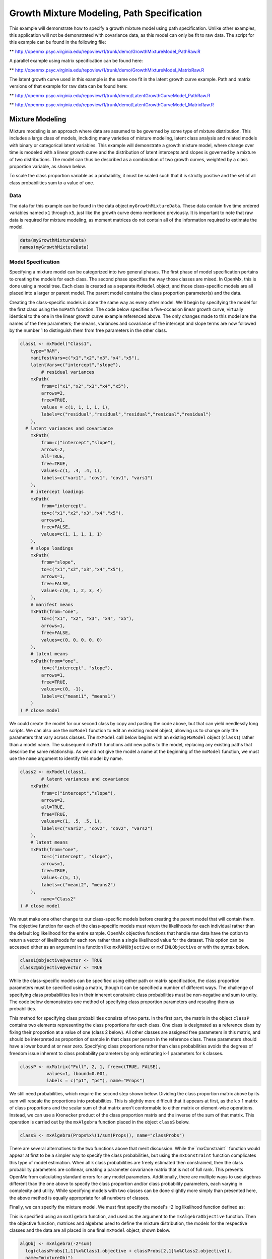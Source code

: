 
Growth Mixture Modeling, Path Specification
===========================================

This example will demonstrate how to specify a growth mixture model using path specification. Unlike other examples, this application will not be demonstrated with covariance data, as this model can only be fit to raw data. The script for this example can be found in the following file:

** http://openmx.psyc.virginia.edu/repoview/1/trunk/demo/GrowthMixtureModel_PathRaw.R

A parallel example using matrix specification can be found here:

** http://openmx.psyc.virginia.edu/repoview/1/trunk/demo/GrowthMixtureModel_MatrixRaw.R

The latent growth curve used in this example is the same one fit in the latent growth curve example. Path and matrix versions of that example for raw data can be found here: 

** http://openmx.psyc.virginia.edu/repoview/1/trunk/demo/LatentGrowthCurveModel_PathRaw.R

** http://openmx.psyc.virginia.edu/repoview/1/trunk/demo/LatentGrowthCurveModel_MatrixRaw.R

Mixture Modeling
----------------

Mixture modeling is an approach where data are assumed to be governed by some type of mixture distribution. This includes a large class of models, including many varieties of mixture modeling, latent class analysis and related models with binary or categorical latent variables. This example will demonstrate a growth mixture model, where change over time is modeled with a linear growth curve and the distribution of latent intercepts and slopes is governed by a mixture of two distributions. The model can thus be described as a combination of two growth curves, weighted by a class proportion variable, as shown below.

.. math::
   :nowrap:
   
   \begin{eqnarray*} 
   x_{ij} = p_1 (Intercept_{i1} + \lambda_1 Slope_{i1} + \epsilon) + p_2 (Intercept_{i2} + \lambda_2 Slope_{i2} + \epsilon)
   \end{eqnarray*}

To scale the class proportion variable as a probability, it must be scaled such that it is strictly positive and the set of all class probabilities sum to a value of one.

.. math::
   :nowrap:

   \begin{eqnarray*} 
   \sum_{i=1}^k p_i = 1 
   \end{eqnarray*}

Data
^^^^
The data for this example can be found in the data object ``myGrowthMixtureData``. These data contain five time ordered variables named ``x1`` through ``x5``, just like the growth curve demo mentioned previously. It is important to note that raw data is required for mixture modeling, as moment matrices do not contain all of the information required to estimate the model. 

.. code-block:: r

	data(myGrowthMixtureData)
	names(myGrowthMixtureData)

Model Specification
^^^^^^^^^^^^^^^^^^^

Specifying a mixture model can be categorized into two general phases. The first phase of model specification pertains to creating the models for each class. The second phase specifies the way those classes are mixed. In OpenMx, this is done using a model tree. Each class is created as a separate ``MxModel`` object, and those class-specific models are all placed into a larger or parent model. The parent model contains the class proportion parameter(s) and the data. 

Creating the class-specific models is done the same way as every other model. We'll begin by specifying the model for the first class using the ``mxPath`` function. The code below specifies a five-occasion linear growth curve, virtually identical to the one in the linear growth curve example referenced above. The only changes made to this model are the names of the free parameters; the means, variances and covariance of the intercept and slope terms are now followed by the number 1 to distinguish them from free parameters in the other class.

.. code-block:: r

	class1 <- mxModel("Class1", 
	    type="RAM",
	    manifestVars=c("x1","x2","x3","x4","x5"),
	    latentVars=c("intercept","slope"),
		# residual variances
	    mxPath(
	    	from=c("x1","x2","x3","x4","x5"), 
	        arrows=2,
	        free=TRUE, 
	        values = c(1, 1, 1, 1, 1),
	        labels=c("residual","residual","residual","residual","residual")
	    ),
  	  # latent variances and covariance
	    mxPath(
	    	from=c("intercept","slope"), 
	        arrows=2,
	        all=TRUE,
	        free=TRUE, 
	        values=c(1, .4, .4, 1),
	        labels=c("vari1", "cov1", "cov1", "vars1")
	    ),
	    # intercept loadings
	    mxPath(
	    	from="intercept",
	        to=c("x1","x2","x3","x4","x5"),
	        arrows=1,
	        free=FALSE,
	        values=c(1, 1, 1, 1, 1)
	    ),
	    # slope loadings
	    mxPath(
	    	from="slope",
	        to=c("x1","x2","x3","x4","x5"),
	        arrows=1,
	        free=FALSE,
	        values=c(0, 1, 2, 3, 4)
	    ),
	    # manifest means
	    mxPath(from="one",
	        to=c("x1", "x2", "x3", "x4", "x5"),
	        arrows=1,
	        free=FALSE,
	        values=c(0, 0, 0, 0, 0)
	    ),
	    # latent means
	    mxPath(from="one",
	        to=c("intercept", "slope"),
	        arrows=1,
	        free=TRUE,
	        values=c(0, -1),
	        labels=c("meani1", "means1")
	    )
	) # close model
	
We could create the model for our second class by copy and pasting the code above, but that can yield needlessly long scripts. We can also use the ``mxModel`` function to edit an existing model object, allowing us to change only the parameters that vary across classes. The ``mxModel`` call below begins with an existing ``MxModel`` object (``class1``) rather than a model name. The subsequent ``mxPath`` functions add new paths to the model, replacing any existing paths that describe the same relationship. As we did not give the model a name at the beginning of the ``mxModel`` function, we must use the ``name`` argument to identify this model by name.

.. code-block:: r

	class2 <- mxModel(class1,
		# latent variances and covariance
	    mxPath(
	    	from=c("intercept","slope"), 
	        arrows=2,
	        all=TRUE,
	        free=TRUE, 
	        values=c(1, .5, .5, 1),
	        labels=c("vari2", "cov2", "cov2", "vars2")
	    ),
	    # latent means
	    mxPath(from="one",
	        to=c("intercept", "slope"),
	        arrows=1,
	        free=TRUE,
	        values=c(5, 1),
	        labels=c("meani2", "means2")
	    ),
		name="Class2"
	) # close model

We must make one other change to our class-specific models before creating the parent model that will contain them. The objective function for each of the class-specific models must return the likelihoods for each individual rather than the default log likelihood for the entire sample. OpenMx objective functions that handle raw data have the option to return a vector of likelihoods for each row rather than a single likelihood value for the dataset. This option can be accessed either as an argument in a function like ``mxRAMObjective`` or ``mxFIMLObjective`` or with the syntax below.

.. code-block:: r

	class1@objective@vector <- TRUE
	class2@objective@vector <- TRUE
	
While the class-specific models can be specified using either path or matrix specification, the class proportion parameters must be specified using a matrix, though it can be specified a number of different ways. The challenge of specifying class probabilities lies in their inherent constraint: class probabilities must be non-negative and sum to unity. The code below demonstrates one method of specifying class proportion parameters and rescaling them as probabilities. 

This method for specifying class probabilities consists of two parts. In the first part, the matrix in the object ``classP`` contains two elements representing the class proportions for each class. One class is designated as a reference class by fixing their proportion at a value of one (class 2 below). All other classes are assigned free parameters in this matrix, and should be interpreted as proportion of sample in that class per person in the reference class. These parameters should have a lower bound at or near zero. Specifying class proportions rather than class probabilities avoids the degrees of freedom issue inherent to class probability parameters by only estimating k-1 parameters for k classes.

.. code-block:: r

	classP <- mxMatrix("Full", 2, 1, free=c(TRUE, FALSE), 
	          values=1, lbound=0.001, 
	          labels = c("p1", "ps"), name="Props")

We still need probabilities, which require the second step shown below. Dividing the class proportion matrix above by its sum will rescale the proportions into probabilities. This is slightly more difficult that it appears at first, as the k x 1 matrix of class proportions and the scalar sum of that matrix aren't conformable to either matrix or element-wise operations. Instead, we can use a Kronecker product of the class proportion matrix and the inverse of the sum of that matrix. This operation is carried out by the ``mxAlgebra`` function placed in the object ``classS`` below.

.. code-block:: r

	classS <- mxAlgebra(Props%x%(1/sum(Props)), name="classProbs")

There are several alternatives to the two functions above that merit discussion. While the``mxConstraint`` function would appear at first to be a simpler way to specify the class probabilities, but using the ``mxConstraint`` function complicates this type of model estimation. When all k class probabilities are freely estimated then constrained, then the class probability parameters are collinear, creating a parameter covariance matrix that is not of full rank. This prevents OpenMx from calculating standard errors for any model parameters. Additionally, there are multiple ways to use algebras different than the one above to specify the class proportion and/or class probability parameters, each varying in complexity and utility. While specifying models with two classes can be done slightly more simply than presented here, the above method is equally appropriate for all numbers of classes.

Finally, we can specify the mixture model. We must first specify the model's -2 log likelihood function defined as:

.. math::
   :nowrap:

   \begin{eqnarray*} 
   -2LL = -2 * \sum_{i=1}^n \sum_{k=1}^m \log (p_k l_{ki})
   \end{eqnarray*}

This is specified using an ``mxAlgebra`` function, and used as the argument to the ``mxAlgebraObjective`` function. Then the objective function, matrices and algebras used to define the mixture distribution, the models for the respective classes and the data are all placed in one final ``mxModel`` object, shown below.	

.. code-block:: r

	algObj <- mxAlgebra(-2*sum(
          log(classProbs[1,1]%x%Class1.objective + classProbs[2,1]%x%Class2.objective)), 
          name="mixtureObj")

	obj <- mxAlgebraObjective("mixtureObj")

	gmm <- mxModel("Growth Mixture Model",
		mxData(
	    	observed=myGrowthMixtureData,
	        type="raw"
	    ),
	    class1, class2,
	    classP, classS,
	    algObj, obj
		)      

	gmmFit <- mxRun(gmm)

	summary(gmmFit)

Multiple Runs: Serial Method
^^^^^^^^^^^^^^^^^^^^^^^^^^^^^^^^

The results of a mixture model can sometimes depend on starting values. It is a good idea to run a mixture model with a variety of starting values to make sure results you find are not the result of a local minimum in the likelihood space. This section will describe a serial (i.e., running one model at a time) method for randomly generating starting values and re-running a model, which is appropriate for a wide range of methods. The next section will cover parallel (multiple models simultaneously) estimation procedures. Both of these examples are available in the ``GrowthMixtureModelRandomStarts`` demo.

** http://openmx.psyc.virginia.edu/repoview/1/trunk/demo/GrowthMixtureModelRandomStarts.R

One way to access the starting values in a model is by using the ``omxGetParameters`` function. This function takes an existing model as an argument and returns the names and values of all free parameters. Using this function on our growth mixture model, which is stored in an objected called ``gmm``, gives us back the starting values we specified above.

.. code-block:: r

        omxGetParameters(gmm)
    #        pclass1 residual    vari1     cov1    vars1   meani1   means1    vari2     cov2    vars2   meani2 
    #        	0.2      1.0      1.0      0.4      1.0      0.0     -1.0      1.0      0.5      1.0      5.0 
    #        means2 
    #        	1.0

A companion function to ``omxGetParameters`` is ``omxSetParameters``, which can be used to alter one or more named parameters in a model. This function can be used to change the values, freedom and labels of any parameters in a model, returning an MxModel object with the specified changes. The code below shows how to change the residual variance starting value from 1.0 to 0.5. Note that the output of the ``omxSetParameters`` function is placed back into the object ``gmm``.

.. code-block:: r

		gmm <- omxSetParameters(gmm, labels="residual", values=0.5)

The MxModel in the object ``gmm`` can now be run and the results compared with other sets of staring values. Starting values can also be sampled from distributions, allowing users to automate starting value generation, which is demonstrated below. The ``omxGetParameters`` function is used to find the names of the free parameters and define three matrices: a matrix ``input`` that holds the starting values for any run; a matrix ``output`` that holds the converged values of each parameter; and a matrix ``fit`` that contains the -2 log likelihoods and other relevant model fit statistics. Each of these matrices contains one row for every set of starting values. Starting values are randomly generated from a set of uniform distributions using the ``runif`` function, allowing the ranges inherent to each parameter to be enforced (i.e., variances are positive, etc). A ``for`` loop repeatedly runs the model with starting values from the ``input`` matrix and places the final estimates and fit statistics in the ``output`` and ``fit`` matrices, respectively.

.. code-block:: r

	# how many trials?
	trials <- 20

	# place all of the parameter names in a vector
	parNames <- names(omxGetParameters(gmm))

	# make a matrix to hold all of the 
	input <- matrix(NA, trials, length(parNames))
	dimnames(input) <- list(c(1: trials), c(parNames))

	output <- matrix(NA, trials, length(parNames))
	dimnames(output) <- list(c(1: trials), c(parNames))

	fit <- matrix(NA, trials, 5)
	dimnames(fit) <- list(c(1: trials), c("Minus2LL", "Status", "Iterations", "pclass1", "time"))

	# populate the class probabilities
	input[,"p1"] <- runif(trials, 0.1, 0.9)
	input[,"p1"] <- input[,"p1"]/(1-input[,"p1"])

	# populate the variances
	v <- c("vari1", "vars1", "vari2", "vars2", "residual")
	input[,v] <- runif(trials*5, 0, 10)

	# populate the means
	m <- c("meani1", "means1", "meani2", "means2")
	input[,m] <- runif(trials*4, -5, 5)

	# populate the covariances
	r <- runif(trials*2, -0.9, 0.9)
	scale <- c(
	    sqrt(input[,"vari1"]*input[,"vars1"]),
	    sqrt(input[,"vari2"]*input[,"vars2"]))
	input[,c("cov1", "cov2")] <- r * scale


	for (i in 1: trials){
		temp1 <- omxSetParameters(gmm,
			labels=parNames,
			values=input[i,]
			)

		temp1@name <- paste("Starting Values Set", i)

		temp2 <- mxRun(temp1, unsafe=TRUE, suppressWarnings=TRUE, checkpoint=TRUE)

		output[i,] <- omxGetParameters(temp2)
		fit[i,] <- c(
			temp2@output$Minus2LogLikelihood,
			temp2@output$status[[1]],
			temp2@output$iterations,
			round(temp2$classProbs@result[1,1], 4),
			temp2@output$wallTime
			)
		}


Viewing the contents of the ``fit`` matrix shows the -2 log likelihoods for each of the runs, as well as the convergence status, number of iterations and class probabilities, shown below.

.. code-block:: r

	fit[,1:4]
    #	   Minus2LL Status Iterations   pclass1
    #	1  8739.050      0         41 0.3991078
    #	2  8739.050      0         40 0.6008913
    #	3  8739.050      0         44 0.3991078
    #	4  8739.050      1         31 0.3991079
    #	5  8739.050      0         32 0.3991082
    #	6  8739.050      1         34 0.3991089
    #	7  8966.628      0         22 0.9990000
    #	8  8966.628      0         24 0.9990000
    #	9  8966.628      0         23 0.0010000
    #	10 8966.628      1         36 0.0010000
    #	11 8963.437      6         25 0.9990000
    #	12 8966.628      0         28 0.9990000
    #	13 8739.050      1         47 0.6008916
    #	14 8739.050      1         36 0.3991082
    #	15 8739.050      0         43 0.3991076
    #	16 8739.050      0         46 0.6008948
    #	17 8739.050      1         50 0.3991092
    #	18 8945.756      6         50 0.9902127
    #	19 8739.050      0         53 0.3991085
    # 	20 8966.628      0         23 0.9990000

There are several things to note about the above results. First, the minimum -2 log likelihood was reached in 12 of 20 sets of staring values, all with NPSOL statuses of either zero (seven times) or one (five times). Additionally, the class probabilities are equivalent within five digits of precision, keeping in mind that no the model as specified contains no restriction as to which class is labeled "class 1" (probability equals .3991) and "class 2" (probability equals .6009). The other eight sets of starting values showed higher -2 log likelihood values and class probabilities at the set upper or lower bounds, indicating a local minimum. We can also view this information using R's ``table`` function.

.. code-block:: r

	table(round(fit[,1], 3), fit[,2])

    #	           0 1 6
    #	  8739.05  7 5 0
    #	  8945.756 0 0 1
    #	  8963.437 0 0 1
    #	  8966.628 5 1 0

We should have a great deal of confidence that the solution with class probabilities of .399 and .601 is the correct one.

Multiple Runs: Parallel Method
^^^^^^^^^^^^^^^^^^^^^^^^^^^^^^^

OpenMx supports multicore processing through the ``snowfall`` library, which is described in the "Multicore Execution" section of the documentation and in the following demo:

** http://openmx.psyc.virginia.edu/repoview/1/trunk/demo/BootstrapParallel.R

Using multiple processors can greatly improve processing time for model estimation when a model contains independent submodels. While the growth mixture model in this example does contain submodels (i.e., the class specific models), they are not independent, as they both depend on a set of shared parameters ("residual", "pclass1").

However, multicore estimation can be used instead of the ``for`` loop in the above section for testing alternative sets of starting values. Instead of changing the starting values in the ``gmm`` object repeatedly, multiple copies of the model contained in ``gmm`` must be placed into parent or container model. Either the above ``for`` loop or a set of "apply" statements can be used to generate the model.

The example below first initializes the ``snowfall`` library, which also loads the ``snow`` library. The ``sfInit`` function initializes parallel; you must supply the number of processors on your computer or grid for the analysis, then reload OpenMx as a snowfall library.

.. code-block:: r

	require(snowfall)
	sfInit(parallel=TRUE, cpus=4)
	sfLibrary(OpenMx)

From there, parallel optimization requires that a holder or top model (named "Top" in the object ``topModel`` below) contain a set of independent submodels. In our example, each independent submodel will consist of a copy of the above ``gmm`` model with a different set of starting values. Using the matrix of starting values from the serial example above (``input``), we can create a function called ``makeModel`` that can be used to create these submodels. While this function is entirely optional, it allows us to use the ``lapply`` function to create a list of submodels for optimization. Once those submodels are placed in the ``submodels`` slot of the object ``topModel``, we can run this model just like any other. A second function, ``fitStats``, can then be used to get the results from each submodel.

.. code-block:: r

	topModel <- mxModel("Top")	

	makeModel <- function(modelNumber){
		temp <- mxModel(gmm, 
			independent=TRUE,
			name=paste("Iteration", modelNumber, sep=""))
		temp <- omxSetParameters(temp,
			labels=parNames,
			values=input[modelNumber,])
		return(temp)
	}

	mySubs <- lapply(1:20, makeModel)

	topModel@submodels <- mySubs

	results <- mxRun(topModel)

	fitStats <- function(model){
		retval <- c(
			model@output$Minus2LogLikelihood,
			model@output$status[[1]],
			model@output$iterations,
			round(model$classProbs@result[1,1], 4)
			)	
		return(retval)
	}

	resultsFit <- t(omxSapply(results@submodels, fitStats))
	sfStop()

This parallel method saves computational time, but requires additional coding. For models as small as the one in this example (total processing time of approximately 2 seconds), the speed-up from using the parallel version is marginal (approximately 35-50 seconds for the serial method against 20-30 seconds for the parallel version). However, as models get more complex or require a greater number of random starts, the parallel method can provide substantial time savings. Regardless of method, re-running models with varying starting values is an essential part of running multivariate models.
